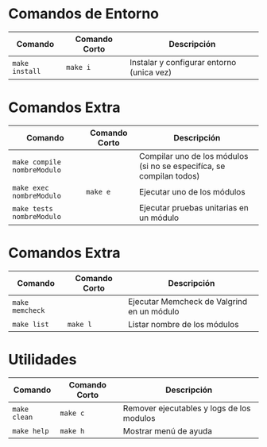 * Comandos de Entorno
  |----------------+---------------+-------------------------------------------|
  | Comando        | Comando Corto | Descripción                               |
  |----------------+---------------+-------------------------------------------|
  | ~make install~ | ~make i~      | Instalar y configurar entorno (unica vez) |
  |----------------+---------------+-------------------------------------------|
* Comandos Extra
  |-----------------------------+---------------+------------------------------------------------------------------------------------|
  | Comando                     | Comando Corto | Descripción                                                                        |
  |-----------------------------+---------------+------------------------------------------------------------------------------------|
  | ~make compile nombreModulo~ |               | Compilar uno de los módulos (si no se especifíca, se compilan todos)               |
  | ~make exec nombreModulo~    | ~make e~      | Ejecutar uno de los módulos                                                        |
  | ~make tests nombreModulo~   |               | Ejecutar pruebas unitarias en un módulo                                            |
  |-----------------------------+---------------+------------------------------------------------------------------------------------|
* Comandos Extra
  |-----------------------------+---------------+------------------------------------------------------------------------------------|
  | Comando                     | Comando Corto | Descripción                                                                        |
  |-----------------------------+---------------+------------------------------------------------------------------------------------|
  | ~make memcheck~             |               | Ejecutar Memcheck de Valgrind en un módulo                                         |
  | ~make list~                 | ~make l~      | Listar nombre de los módulos                                                       |
  |-----------------------------+---------------+------------------------------------------------------------------------------------|
* Utilidades
  |-----------------------------+---------------+------------------------------------------------------------------------------------|
  | Comando                     | Comando Corto | Descripción                                                                        |
  |-----------------------------+---------------+------------------------------------------------------------------------------------|
  | ~make clean~                | ~make c~      | Remover ejecutables y logs de los modulos                                          |
  | ~make help~                 | ~make h~      | Mostrar menú de ayuda                                                              |
  |-----------------------------+---------------+------------------------------------------------------------------------------------|
